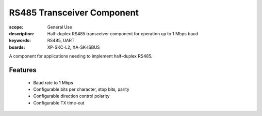RS485 Transceiver Component
===========================

:scope: General Use
:description: Half-duplex RS485 transceiver component for operation up to 1 Mbps baud
:keywords: RS485, UART
:boards: XP-SKC-L2, XA-SK-ISBUS

A component for applications needing to implement half-duplex RS485. 

Features
--------

   * Baud rate to 1 Mbps
   * Configurable bits per character, stop bits, parity
   * Configurable direction control polarity
   * Configurable TX time-out
